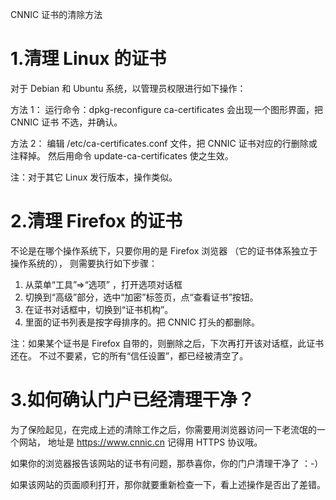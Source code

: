 CNNIC 证书的清除方法

* 1.清理 Linux 的证书
对于 Debian 和 Ubuntu 系统，以管理员权限进行如下操作：

方法 1：
运行命令：dpkg-reconfigure ca-certificates 会出现一个图形界面，把 CNNIC 证书
不选，并确认。

方法 2：
编辑 /etc/ca-certificates.conf 文件，把 CNNIC 证书对应的行删除或注释掉。
然后用命令 update-ca-certificates 使之生效。

注：对于其它 Linux 发行版本，操作类似。

* 2.清理 Firefox 的证书
不论是在哪个操作系统下，只要你用的是 Firefox 浏览器
（它的证书体系独立于操作系统的），
则需要执行如下步骤：

1. 从菜单“工具”=>“选项” ，打开选项对话框
2. 切换到“高级”部分，选中“加密”标签页，点“查看证书”按钮。
3. 在证书对话框中，切换到“证书机构”。
4. 里面的证书列表是按字母排序的。把 CNNIC 打头的都删除。

注：如果某个证书是 Firefox 自带的，则删除之后，下次再打开该对话框，此证书还在。
不过不要紧，它的所有“信任设置”，都已经被清空了。

* 3.如何确认门户已经清理干净？
为了保险起见，在完成上述的清除工作之后，你需要用浏览器访问一下老流氓的一个网站，
地址是 https://www.cnnic.cn 记得用 HTTPS 协议哦。

如果你的浏览器报告该网站的证书有问题，那恭喜你，你的门户清理干净了 ：-）

如果该网站的页面顺利打开，那你就要重新检查一下，看上述操作是否出了差错。
